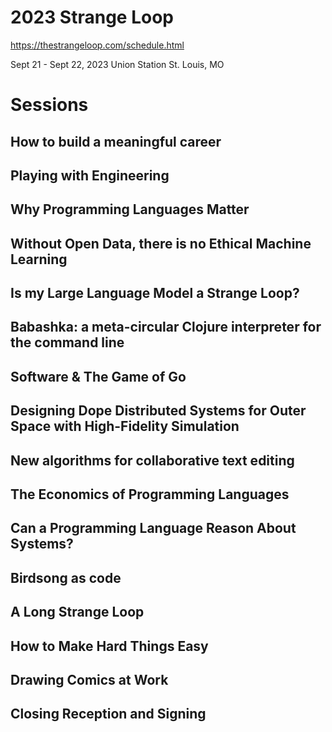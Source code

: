 * 2023 Strange Loop

https://thestrangeloop.com/schedule.html

Sept 21 - Sept 22, 2023
Union Station
St. Louis, MO

* Sessions 

** How to build a meaningful career

** Playing with Engineering

** Why Programming Languages Matter

** Without Open Data, there is no Ethical Machine Learning

** Is my Large Language Model a Strange Loop?

** Babashka: a meta-circular Clojure interpreter for the command line

** Software & The Game of Go

** Designing Dope Distributed Systems for Outer Space with High-Fidelity Simulation

** New algorithms for collaborative text editing

** The Economics of Programming Languages

** Can a Programming Language Reason About Systems?

** Birdsong as code

** A Long Strange Loop

** How to Make Hard Things Easy

** Drawing Comics at Work

** Closing Reception and Signing


